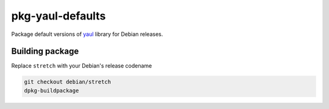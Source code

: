 pkg-yaul-defaults
=================

Package default versions of yaul_ library for Debian releases.

Building package
----------------

Replace ``stretch`` with your Debian's release codename

.. code:: shell

  git checkout debian/stretch
  dpkg-buildpackage

.. _yaul: https://github.com/ptomulik/yaul
